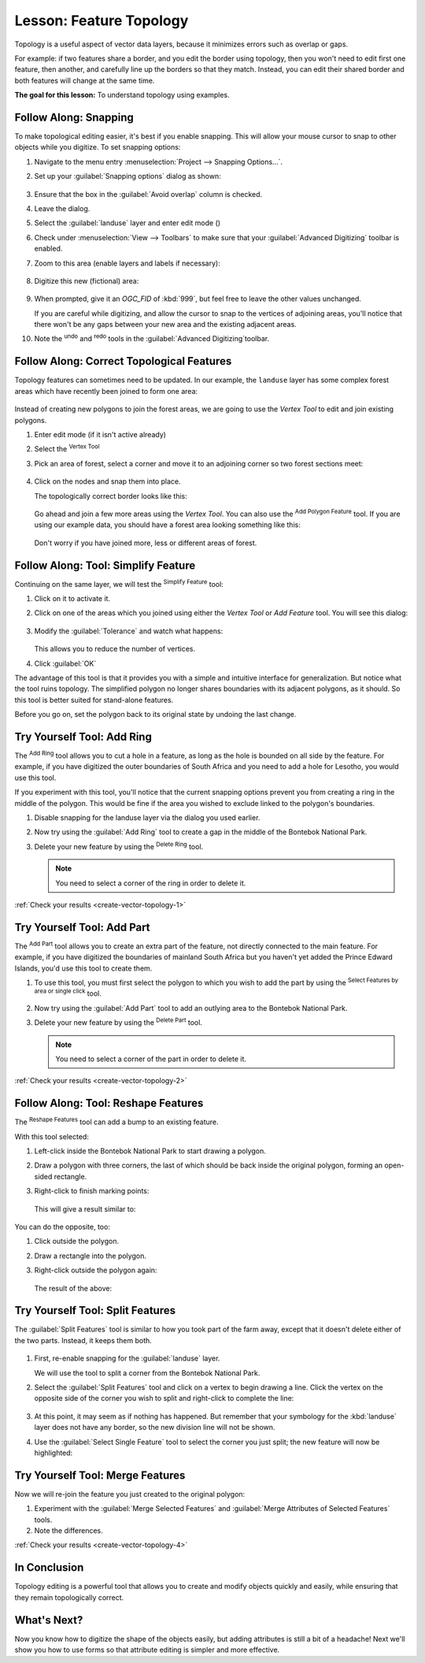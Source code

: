 |LS| Feature Topology
======================================================================

Topology is a useful aspect of vector data layers, because it minimizes errors
such as overlap or gaps.

For example: if two features share a border, and you edit the border using
topology, then you won't need to edit first one feature, then another, and
carefully line up the borders so that they match. Instead, you can edit their
shared border and both features will change at the same time.

**The goal for this lesson:** To understand topology using examples.

|moderate| |FA| Snapping
----------------------------------------------------------------------

To make topological editing easier, it's best if you enable snapping. This will
allow your mouse cursor to snap to other objects while you digitize. To set
snapping options:

#. Navigate to the menu entry
   :menuselection:`Project --> Snapping Options...`.
#. Set up your :guilabel:`Snapping options` dialog as shown:

   .. figure:: img/set_snapping_options.png
      :align: center

#. Ensure that the box in the :guilabel:`Avoid overlap` column is
   checked.
#. Leave the dialog.
#. Select the :guilabel:`landuse` layer and enter edit mode
   (|toggleEditing|)
#. Check under :menuselection:`View --> Toolbars` to make sure that
   your :guilabel:`Advanced Digitizing` toolbar is enabled.
#. Zoom to this area (enable layers and labels if necessary):

   .. figure:: img/zoom_to.png
      :align: center

#. Digitize this new (fictional) area:

   .. figure:: img/new_park_area.png
      :align: center

#. When prompted, give it an *OGC_FID* of :kbd:`999`, but feel free to
   leave the other values unchanged.

   If you are careful while digitizing, and allow the cursor to snap to
   the vertices of adjoining areas, you'll notice that there won't be
   any gaps between your new area and the existing adjacent areas.

#. Note the |undo| :sup:`undo` and |redo| :sup:`redo` tools in the
   :guilabel:`Advanced Digitizing`toolbar.

  


|moderate| |FA| Correct Topological Features
----------------------------------------------------------------------

Topology features can sometimes need to be updated.
In our example, the ``landuse`` layer has some complex forest areas
which have recently been joined to form one area:

.. figure:: img/zoom_to.png
   :align: center

Instead of creating new polygons to join the forest areas, we are
going to use the *Vertex Tool* to edit and join existing polygons.

#. Enter edit mode (if it isn't active already)
#. Select the |vertexToolActiveLayer| :sup:`Vertex Tool`
#. Pick an area of forest, select a corner and move it to an adjoining
   corner so two forest sections meet:

   .. figure:: img/corner_selected_move.png
      :align: center

#. Click on the nodes and snap them into place.

   The topologically correct border looks like this:

   .. figure:: img/areas_joined.png
      :align: center

   Go ahead and join a few more areas using the *Vertex Tool*.
   You can also use the |capturePolygon| :sup:`Add Polygon Feature`
   tool.
   If you are using our example data, you should have a forest area
   looking something like this:

  .. figure:: img/node_example_result.png
     :align: center

  Don't worry if you have joined more, less or different areas of
  forest.

|moderate| |FA| Tool: Simplify Feature
----------------------------------------------------------------------

Continuing on the same layer, we will test the |simplifyFeatures|
:sup:`Simplify Feature` tool:

#. Click on it to activate it.
#. Click on one of the areas which you joined using either the
   *Vertex Tool* or *Add Feature* tool.
   You will see this dialog:

   .. figure:: img/simplify_line_dialog.png
      :align: center

#. Modify the :guilabel:`Tolerance` and watch what happens:

   .. figure:: img/simplify_line_example.png
      :align: center

   This allows you to reduce the number of vertices.

#. Click :guilabel:`OK`

The advantage of this tool is that it provides you with a simple and
intuitive interface for generalization.
But notice what the tool ruins topology.
The simplified polygon no longer shares boundaries with its adjacent
polygons, as it should.
So this tool is better suited for stand-alone features.

Before you go on, set the polygon back to its original state by
undoing the last change.

.. _backlink-create-vector-topology-1:

|moderate| |TY| Tool: Add Ring
----------------------------------------------------------------------

The |addRing| :sup:`Add Ring` tool allows you to cut a hole in a
feature, as long as the hole is bounded on all side by the feature.
For example, if you have digitized the outer boundaries of South
Africa and you need to add a hole for Lesotho, you would use this
tool.

If you experiment with this tool, you'll notice that the current
snapping options prevent you from creating a ring in the middle of the
polygon.
This would be fine if the area you wished to exclude linked to the
polygon's boundaries.

#. Disable snapping for the landuse layer via the dialog you used
   earlier.
#. Now try using the :guilabel:`Add Ring` tool to create a gap in the
   middle of the |largeLandUseArea|.
#. Delete your new feature by using the |deleteRing|
   :sup:`Delete Ring` tool.

   .. Note:: You need to select a corner of the ring in order to
      delete it.

:ref:`Check your results <create-vector-topology-1>`


.. _backlink-create-vector-topology-2:

|moderate| |TY| Tool: Add Part
----------------------------------------------------------------------

The |addPart| :sup:`Add Part` tool allows you to create an extra part
of the feature, not directly connected to the main feature.
For example, if you have digitized the boundaries of mainland South
Africa but you haven't yet added the Prince Edward Islands, you'd use
this tool to create them.

#. To use this tool, you must first select the polygon to which you
   wish to add the part by using the |selectRectangle|
   :sup:`Select Features by area or single click` tool.
#. Now try using the :guilabel:`Add Part` tool to add an outlying area
   to the |largeLandUseArea|.
#. Delete your new feature by using the |deletePart|
   :sup:`Delete Part` tool.  

   .. Note:: You need to select a corner of the part in order to
      delete it.

:ref:`Check your results <create-vector-topology-2>`


|moderate| |FA| Tool: Reshape Features
----------------------------------------------------------------------

The |reshape| :sup:`Reshape Features` tool can add a bump to an
existing feature.

With this tool selected:

#. Left-click inside the |largeLandUseArea| to start
   drawing a polygon.
#. Draw a polygon with three corners, the last of which should be back
   inside the original polygon, forming an open-sided rectangle.
#. Right-click to finish marking points:

   .. figure:: img/reshape_step_one.png
      :align: center

   This will give a result similar to:

   .. figure:: img/reshape_result.png
      :align: center

You can do the opposite, too:

#. Click outside the polygon.
#. Draw a rectangle into the polygon.
#. Right-click outside the polygon again:

   .. figure:: img/reshape_inverse_example.png
     :align: center

   The result of the above:

   .. figure:: img/reshape_inverse_result.png
      :align: center


|moderate| |TY| Tool: Split Features
----------------------------------------------------------------------

The :guilabel:`Split Features` tool is similar to how you took part of
the farm away, except that it doesn't delete either of the two parts.
Instead, it keeps them both.

  |splitFeatures|

#. First, re-enable snapping for the :guilabel:`landuse` layer.

   We will use the tool to split a corner from the |largeLandUseArea|.

#. Select the :guilabel:`Split Features` tool and click on a vertex to
   begin drawing a line.
   Click the vertex on the opposite side of the corner you wish to
   split and right-click to complete the line:

   .. figure:: img/split_feature_example.png
      :align: center

#. At this point, it may seem as if nothing has happened.
   But remember that your symbology for the :kbd:`landuse` layer does
   not have any border, so the new division line will not be shown.
#. Use the :guilabel:`Select Single Feature` tool to select the corner
   you just split; the new feature will now be highlighted:

   .. figure:: img/new_corner_selected.png
      :align: center

.. _backlink-create-vector-topology-4:

|hard| |TY| Tool: Merge Features
----------------------------------------------------------------------

Now we will re-join the feature you just created to the original polygon:

#. Experiment with  the :guilabel:`Merge Selected Features` and
   :guilabel:`Merge Attributes of Selected Features` tools.
#. Note the differences.

:ref:`Check your results <create-vector-topology-4>`

|IC|
----------------------------------------------------------------------

Topology editing is a powerful tool that allows you to create and modify
objects quickly and easily, while ensuring that they remain topologically
correct.

|WN|
----------------------------------------------------------------------

Now you know how to digitize the shape of the objects easily, but
adding attributes is still a bit of a headache!
Next we'll show you how to use forms so that attribute editing is
simpler and more effective.


.. Substitutions definitions - AVOID EDITING PAST THIS LINE
   This will be automatically updated by the find_set_subst.py script.
   If you need to create a new substitution manually,
   please add it also to the substitutions.txt file in the
   source folder.

.. |FA| replace:: Follow Along:
.. |IC| replace:: In Conclusion
.. |LS| replace:: Lesson:
.. |TY| replace:: Try Yourself
.. |WN| replace:: What's Next?
.. |addPart| image:: /static/common/mActionAddPart.png
   :width: 1.5em
.. |addRing| image:: /static/common/mActionAddRing.png
   :width: 2em
.. |capturePolygon| image:: /static/common/mActionCapturePolygon.png
   :width: 1.5em
.. |deletePart| image:: /static/common/mActionDeletePart.png
   :width: 2em
.. |deleteRing| image:: /static/common/mActionDeleteRing.png
   :width: 2em
.. |hard| image:: /static/common/hard.png
.. |largeLandUseArea| replace:: Bontebok National Park
.. |moderate| image:: /static/common/moderate.png
.. |redo| image:: /static/common/mActionRedo.png
   :width: 1.5em
.. |reshape| image:: /static/common/mActionReshape.png
   :width: 1.5em
.. |selectRectangle| image:: /static/common/mActionSelectRectangle.png
   :width: 1.5em
.. |simplifyFeatures| image:: /static/common/mActionSimplify.png
   :width: 1.5em
.. |splitFeatures| image:: /static/common/mActionSplitFeatures.png
   :width: 1.5em
.. |toggleEditing| image:: /static/common/mActionToggleEditing.png
   :width: 1.5em
.. |undo| image:: /static/common/mActionUndo.png
   :width: 1.5em
.. |vertexToolActiveLayer| image:: /static/common/mActionVertexToolActiveLayer.png
   :width: 1.5em

